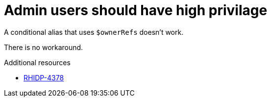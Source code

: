 [id="known-issue-rhidp-4378"]
= Admin users should have high privilage

A conditional alias that uses `$ownerRefs` doesn't work.

There is no workaround.

.Additional resources
* link:https://issues.redhat.com/browse/RHIDP-4378[RHIDP-4378]
